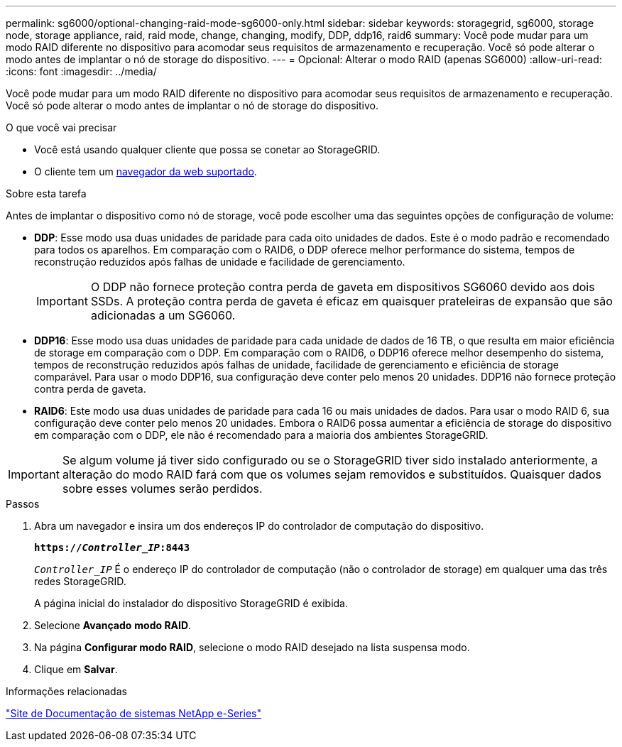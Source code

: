 ---
permalink: sg6000/optional-changing-raid-mode-sg6000-only.html 
sidebar: sidebar 
keywords: storagegrid, sg6000, storage node, storage appliance, raid, raid mode, change, changing, modify, DDP, ddp16, raid6 
summary: Você pode mudar para um modo RAID diferente no dispositivo para acomodar seus requisitos de armazenamento e recuperação. Você só pode alterar o modo antes de implantar o nó de storage do dispositivo. 
---
= Opcional: Alterar o modo RAID (apenas SG6000)
:allow-uri-read: 
:icons: font
:imagesdir: ../media/


[role="lead"]
Você pode mudar para um modo RAID diferente no dispositivo para acomodar seus requisitos de armazenamento e recuperação. Você só pode alterar o modo antes de implantar o nó de storage do dispositivo.

.O que você vai precisar
* Você está usando qualquer cliente que possa se conetar ao StorageGRID.
* O cliente tem um xref:../admin/web-browser-requirements.adoc[navegador da web suportado].


.Sobre esta tarefa
Antes de implantar o dispositivo como nó de storage, você pode escolher uma das seguintes opções de configuração de volume:

* *DDP*: Esse modo usa duas unidades de paridade para cada oito unidades de dados. Este é o modo padrão e recomendado para todos os aparelhos. Em comparação com o RAID6, o DDP oferece melhor performance do sistema, tempos de reconstrução reduzidos após falhas de unidade e facilidade de gerenciamento.
+

IMPORTANT: O DDP não fornece proteção contra perda de gaveta em dispositivos SG6060 devido aos dois SSDs. A proteção contra perda de gaveta é eficaz em quaisquer prateleiras de expansão que são adicionadas a um SG6060.

* *DDP16*: Esse modo usa duas unidades de paridade para cada unidade de dados de 16 TB, o que resulta em maior eficiência de storage em comparação com o DDP. Em comparação com o RAID6, o DDP16 oferece melhor desempenho do sistema, tempos de reconstrução reduzidos após falhas de unidade, facilidade de gerenciamento e eficiência de storage comparável. Para usar o modo DDP16, sua configuração deve conter pelo menos 20 unidades. DDP16 não fornece proteção contra perda de gaveta.
* *RAID6*: Este modo usa duas unidades de paridade para cada 16 ou mais unidades de dados. Para usar o modo RAID 6, sua configuração deve conter pelo menos 20 unidades. Embora o RAID6 possa aumentar a eficiência de storage do dispositivo em comparação com o DDP, ele não é recomendado para a maioria dos ambientes StorageGRID.



IMPORTANT: Se algum volume já tiver sido configurado ou se o StorageGRID tiver sido instalado anteriormente, a alteração do modo RAID fará com que os volumes sejam removidos e substituídos. Quaisquer dados sobre esses volumes serão perdidos.

.Passos
. Abra um navegador e insira um dos endereços IP do controlador de computação do dispositivo.
+
`*https://_Controller_IP_:8443*`

+
`_Controller_IP_` É o endereço IP do controlador de computação (não o controlador de storage) em qualquer uma das três redes StorageGRID.

+
A página inicial do instalador do dispositivo StorageGRID é exibida.

. Selecione *Avançado* *modo RAID*.
. Na página *Configurar modo RAID*, selecione o modo RAID desejado na lista suspensa modo.
. Clique em *Salvar*.


.Informações relacionadas
http://mysupport.netapp.com/info/web/ECMP1658252.html["Site de Documentação de sistemas NetApp e-Series"^]
